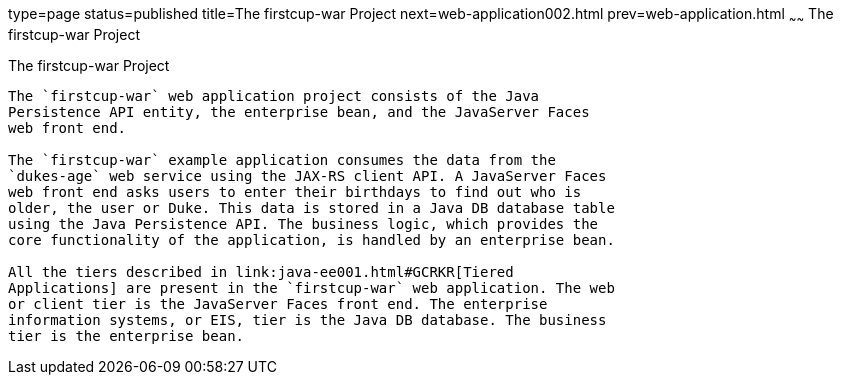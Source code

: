 type=page
status=published
title=The firstcup-war Project
next=web-application002.html
prev=web-application.html
~~~~~~
The firstcup-war Project
========================

[[GJBCA]]

[[the-firstcup-war-project]]
The firstcup-war Project
------------------------

The `firstcup-war` web application project consists of the Java
Persistence API entity, the enterprise bean, and the JavaServer Faces
web front end.

The `firstcup-war` example application consumes the data from the
`dukes-age` web service using the JAX-RS client API. A JavaServer Faces
web front end asks users to enter their birthdays to find out who is
older, the user or Duke. This data is stored in a Java DB database table
using the Java Persistence API. The business logic, which provides the
core functionality of the application, is handled by an enterprise bean.

All the tiers described in link:java-ee001.html#GCRKR[Tiered
Applications] are present in the `firstcup-war` web application. The web
or client tier is the JavaServer Faces front end. The enterprise
information systems, or EIS, tier is the Java DB database. The business
tier is the enterprise bean.


